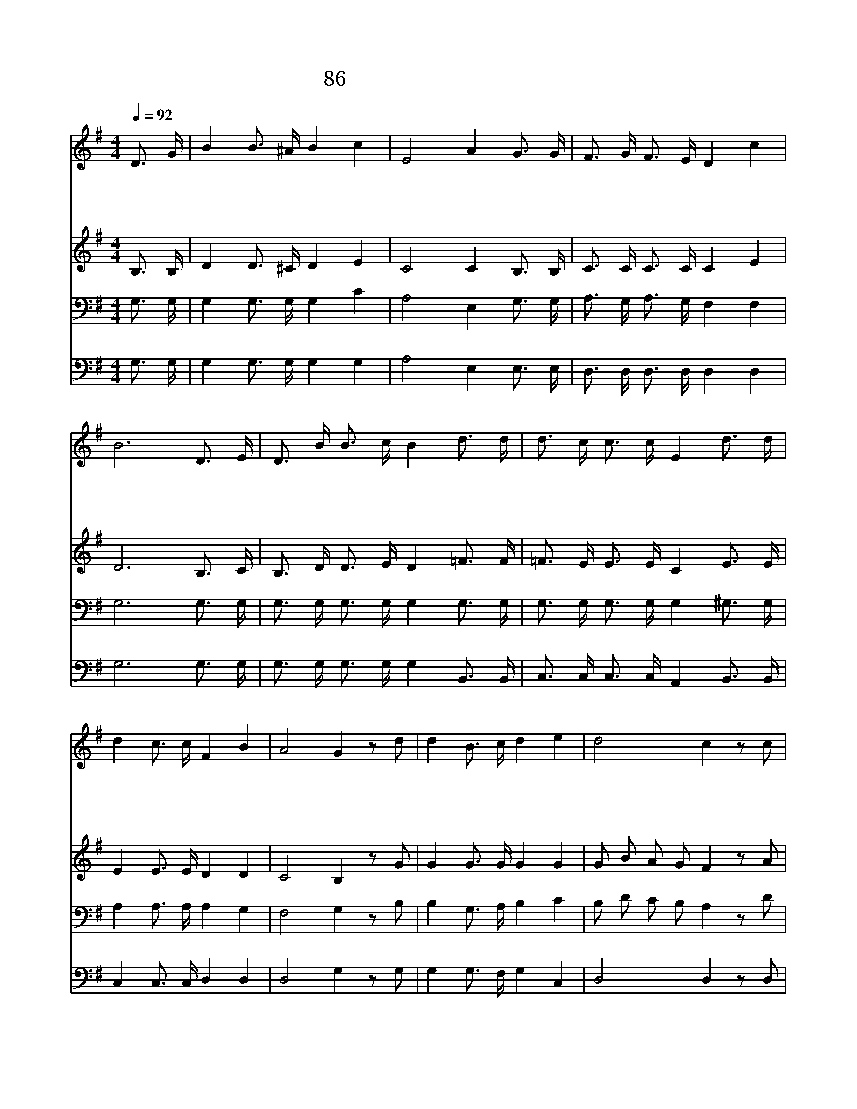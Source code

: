 X:86
T:86 내가 참 의지하는 예수
Z:P.P.Bilhorn/P.P.Bilhorn
Z:Copyright May 22th 2000 by Jun
Z:All Rights Reserved
%%score 1 2 3 4
L:1/16
Q:1/4=92
M:4/4
I:linebreak $
K:G
V:1 treble
V:2 treble
V:3 bass
V:4 bass
V:1
 D3 G | B4 B3 ^A B4 c4 | E8 A4 G3 G | F3 G F3 E D4 c4 | B12 D3 E | D3 B B3 c B4 d3 d | %6
w: 내 가|참 의 지 하 는|예 수 나 의|상 처 입 은 심 령|을 불 쌍|하 게 여 기 사 위 로|
w: 주 의|손 의 지 하 고|갈 때 나 를|해 할 자 가 없 도|다 예 수|께 서 내 맘 을 크 게|
w: 죽 음|의 요 단 강 물|결 이 나 를|위 협 하 며 흘 러|도 주 가|인 도 하 시 니 어 찌|
w: 이 후|에 천 국 올 라|가 서 모 든|성 도 들 과 다 함|께 우 리|들 을 구 하 신 주 를|
 d3 c c3 c E4 d3 d | d4 c3 c F4 B4 | A8 G4 z2 d2 | d4 B3 c d4 e4 | d8 c4 z2 c2 | c4 A3 B c4 d4 | %12
w: 하 여 주 시 니 미 쁘|신 나 의 좋 은|친 구 *||||
w: 위 로 하 시 니 미 쁘|신 나 의 좋 은|친 구 내|가 의 지 하 는|예 수 나|의 사 모 하 는|
w: 두 려 워 하 랴 미 쁘|신 나 의 좋 은|친 구 *||||
w: 찬 양 하 리 라 미 쁘|신 나 의 좋 은|친 구 *||||
 c8 B4 d2 d2 | d2 B2 G2 A2 B4 d2 d2 | e2 c2 A2 B2 c4 e2 e2 | d4 B3 G B6 c2 | A8 G4 |] |] %18
w: ||||||
w: 친 구 나 의|기 도 들 으 사 응 답|하 여 주 시 니 미 쁘|신 나 의 좋 은|친 구||
w: ||||||
w: ||||||
V:2
 B,3 B, | D4 D3 ^C D4 E4 | C8 C4 B,3 B, | C3 C C3 C C4 E4 | D12 B,3 C | B,3 D D3 E D4 =F3 F | %6
 =F3 E E3 E C4 E3 E | E4 E3 E D4 D4 | C8 B,4 z2 G2 | G4 G3 G G4 G4 | G2 B2 A2 G2 F4 z2 A2 | %11
 A4 F3 G A4 B4 | A2 F2 G2 A2 G4 G2 G2 | G2 G2 G2 G2 G4 G2 G2 | G2 E2 E2 E2 E4 =G2 G2 | %15
 G4 G3 G G6 A2 | F8 G4 |] |] %18
V:3
 G,3 G, | G,4 G,3 G, G,4 C4 | A,8 E,4 G,3 G, | A,3 G, A,3 G, F,4 F,4 | G,12 G,3 G, | %5
 G,3 G, G,3 G, G,4 G,3 G, | G,3 G, G,3 G, G,4 ^G,3 G, | A,4 A,3 A, A,4 G,4 | F,8 G,4 z2 B,2 | %9
 B,4 G,3 A, B,4 C4 | B,2 D2 C2 B,2 A,4 z2 D2 | D4 D3 D D4 D4 | D8 D4 B,2 B,2 | %13
 B,2 D2 B,2 C2 D4 B,2 B,2 | C2 G,2 A,2 ^G,2 A,4 ^A,2 A,2 | B,4 D3 B, D6 D2 | C8 B,4 |] |] %18
V:4
 G,3 G, | G,4 G,3 G, G,4 G,4 | A,8 E,4 E,3 E, | D,3 D, D,3 D, D,4 D,4 | G,12 G,3 G, | %5
 G,3 G, G,3 G, G,4 B,,3 B,, | C,3 C, C,3 C, A,,4 B,,3 B,, | C,4 C,3 C, D,4 D,4 | D,8 G,4 z2 G,2 | %9
 G,4 G,3 F, G,4 C,4 | D,8 D,4 z2 D,2 | D,4 D,3 D, D,4 D,4 | F,2 D,2 E,2 F,2 G,4 G,2 G,2 | %13
 G,2 G,2 G,2 G,2 G,4 G,2 G,2 | C,2 C,2 C,2 B,,2 A,,4 ^C,2 C,2 | D,4 D,3 D, D,6 D,2 | D,8 G,,4 |] |] %18
